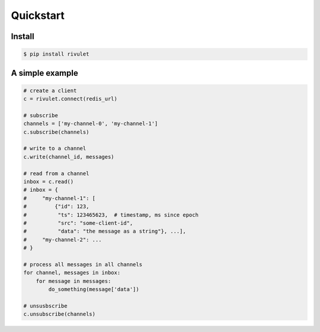 **********
Quickstart
**********

Install
=======

.. code-block:: bash

    $ pip install rivulet


A simple example
================

.. code-block:: python

    # create a client
    c = rivulet.connect(redis_url)

    # subscribe 
    channels = ['my-channel-0', 'my-channel-1']
    c.subscribe(channels)

    # write to a channel
    c.write(channel_id, messages)

    # read from a channel
    inbox = c.read()
    # inbox = {
    #     "my-channel-1": [
    #         {"id": 123,
    #          "ts": 123465623,  # timestamp, ms since epoch
    #          "src": "some-client-id",
    #          "data": "the message as a string"}, ...],
    #     "my-channel-2": ...
    # }

    # process all messages in all channels
    for channel, messages in inbox:
        for message in messages:
            do_something(message['data'])

    # unsusbscribe
    c.unsubscribe(channels)

